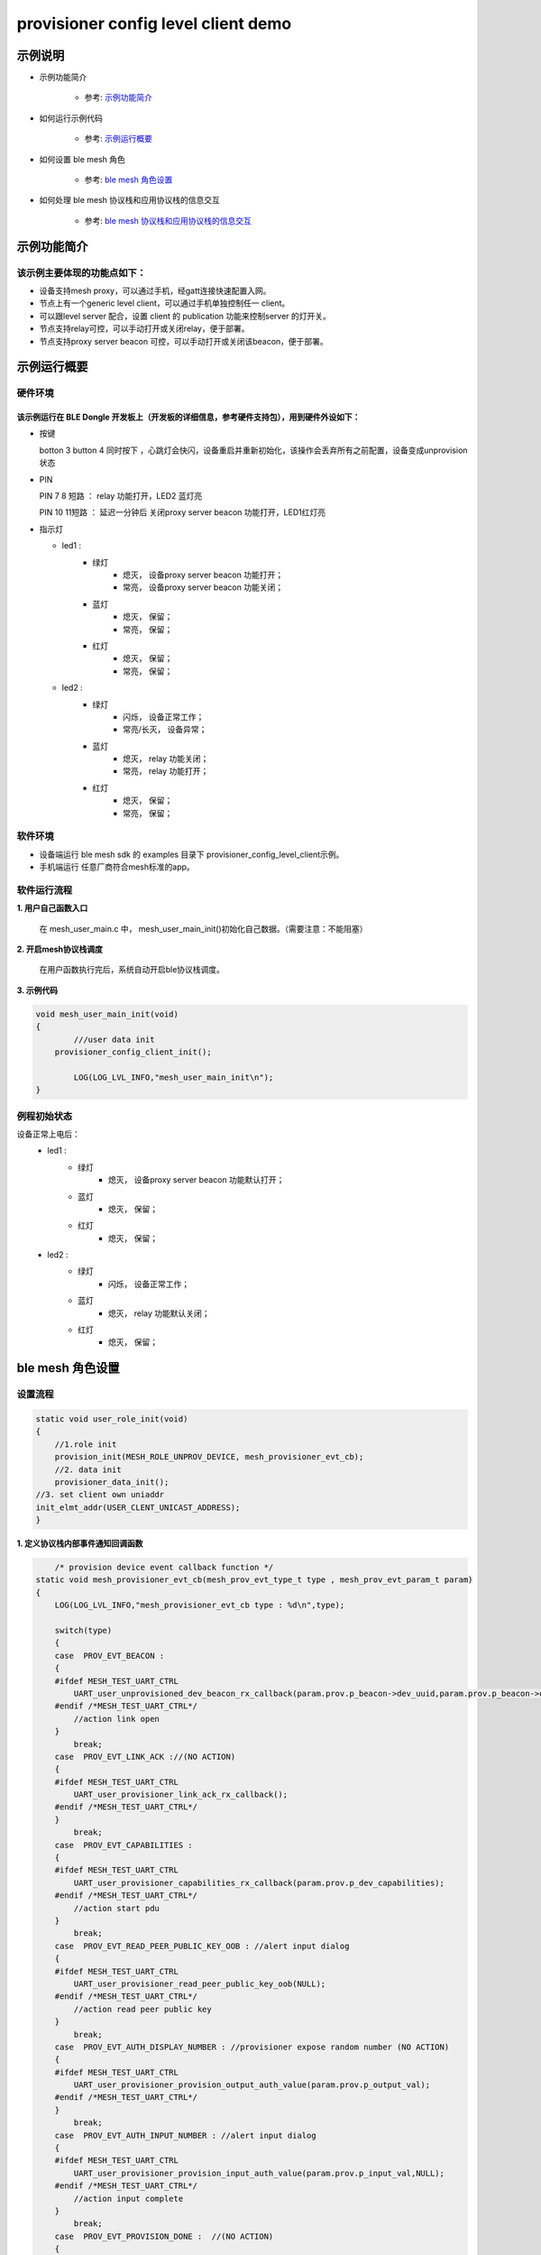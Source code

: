 ==============================================
provisioner config level client demo
==============================================


示例说明
==============================================
* 示例功能简介

	* 参考:	 `示例功能简介`_

* 如何运行示例代码  

	* 参考:	 `示例运行概要`_

* 如何设置 ble mesh 角色  

	* 参考:	 `ble mesh 角色设置`_

* 如何处理 ble mesh 协议栈和应用协议栈的信息交互  

	* 参考:	 `ble mesh 协议栈和应用协议栈的信息交互`_


_`示例功能简介`
==================

该示例主要体现的功能点如下：
********************************


* 设备支持mesh proxy，可以通过手机，经gatt连接快速配置入网。


* 节点上有一个generic level client，可以通过手机单独控制任一 client。


* 可以跟level server 配合，设置 client 的 publication 功能来控制server 的灯开关。


* 节点支持relay可控，可以手动打开或关闭relay，便于部署。


* 节点支持proxy server beacon 可控，可以手动打开或关闭该beacon，便于部署。


_`示例运行概要`
===================

硬件环境
********************************
该示例运行在 BLE Dongle 开发板上（开发板的详细信息，参考硬件支持包），用到硬件外设如下：
_______________________________________________________________________________________________

* 按键

  botton 3  button 4 同时按下 ，心跳灯会快闪，设备重启并重新初始化，该操作会丢弃所有之前配置，设备变成unprovision 状态
  
* PIN 

  PIN 7 8  短路 ：  relay 功能打开，LED2 蓝灯亮
  
  PIN 10 11短路 ：  延迟一分钟后 关闭proxy server beacon 功能打开，LED1红灯亮
  
  
  
* 指示灯

  * led1 : 
  	 * 绿灯   
                * 熄灭， 设备proxy server beacon 功能打开；
                * 常亮， 设备proxy server beacon 功能关闭；
  	 * 蓝灯   
                * 熄灭， 保留；
                * 常亮， 保留；
	 * 红灯  
                * 熄灭， 保留；
                * 常亮， 保留；
  * led2 : 
  	 * 绿灯   
                * 闪烁， 设备正常工作；
                * 常亮/长灭， 设备异常；
  	 * 蓝灯   
                * 熄灭， relay 功能关闭；
                * 常亮， relay 功能打开；
	 * 红灯  
                * 熄灭， 保留；
                * 常亮， 保留；

软件环境
********************************
* 设备端运行 ble mesh sdk 的 examples 目录下 provisioner_config_level_client示例。
* 手机端运行 任意厂商符合mesh标准的app。

软件运行流程
********************************

**1. 用户自己函数入口**

   在 mesh_user_main.c 中， mesh_user_main_init()初始化自己数据。（需要注意：不能阻塞）
   
**2. 开启mesh协议栈调度**

   在用户函数执行完后，系统自动开启ble协议栈调度。

**3. 示例代码**

.. code:: c

	void mesh_user_main_init(void)
	{
		///user data init
	    provisioner_config_client_init();

		LOG(LOG_LVL_INFO,"mesh_user_main_init\n");
	}
    
.. code:: c
    /** Init common server/client model*/
    //init a client model
   #define INIT_CLIENT_MODEL(model_name , model_id , sig_model)                     \
        mesh_model_init(&model_name.model.base, model_id, sig_model,                        \
                APPKEY_BOUND_NETKEY_MAX_NUM,model_name##_bound_key_buf);                    \
        model_publish_subscribe_bind(&model_name.model.base , &model_name##_publish_state,  \
                model_name##_subscription_list, ARRAY_LEN(model_name##_subscription_list), NULL); 

例程初始状态
********************************
设备正常上电后： 
  * led1 : 
  	 * 绿灯   
                * 熄灭， 设备proxy server beacon 功能默认打开；
  	 * 蓝灯   
                * 熄灭， 保留；
	 * 红灯  
                * 熄灭， 保留；
  * led2 : 
  	 * 绿灯   
                * 闪烁， 设备正常工作；
  	 * 蓝灯   
                * 熄灭， relay 功能默认关闭；
	 * 红灯  
                * 熄灭， 保留；



_`ble mesh 角色设置`
===================================================================================================================

设置流程
********************************

.. code:: c

	static void user_role_init(void)
	{
	    //1.role init
	    provision_init(MESH_ROLE_UNPROV_DEVICE, mesh_provisioner_evt_cb);
	    //2. data init
	    provisioner_data_init();
        //3. set client own uniaddr
        init_elmt_addr(USER_CLENT_UNICAST_ADDRESS);
	}


**1. 定义协议栈内部事件通知回调函数**

.. code:: c

	/* provision device event callback function */
    static void mesh_provisioner_evt_cb(mesh_prov_evt_type_t type , mesh_prov_evt_param_t param)
    {
        LOG(LOG_LVL_INFO,"mesh_provisioner_evt_cb type : %d\n",type);

        switch(type)
        {
        case  PROV_EVT_BEACON :
        {
        #ifdef MESH_TEST_UART_CTRL
            UART_user_unprovisioned_dev_beacon_rx_callback(param.prov.p_beacon->dev_uuid,param.prov.p_beacon->oob_info,&param.prov.p_beacon->uri_hash);
        #endif /*MESH_TEST_UART_CTRL*/
            //action link open
        }
            break;
        case  PROV_EVT_LINK_ACK ://(NO ACTION)
        {
        #ifdef MESH_TEST_UART_CTRL
            UART_user_provisioner_link_ack_rx_callback();
        #endif /*MESH_TEST_UART_CTRL*/
        }
            break;
        case  PROV_EVT_CAPABILITIES :
        {
        #ifdef MESH_TEST_UART_CTRL
            UART_user_provisioner_capabilities_rx_callback(param.prov.p_dev_capabilities);
        #endif /*MESH_TEST_UART_CTRL*/
            //action start pdu
        }
            break;
        case  PROV_EVT_READ_PEER_PUBLIC_KEY_OOB : //alert input dialog
        {
        #ifdef MESH_TEST_UART_CTRL
            UART_user_provisioner_read_peer_public_key_oob(NULL);
        #endif /*MESH_TEST_UART_CTRL*/
            //action read peer public key
        }
            break;
        case  PROV_EVT_AUTH_DISPLAY_NUMBER : //provisioner expose random number (NO ACTION)
        {
        #ifdef MESH_TEST_UART_CTRL
            UART_user_provisioner_provision_output_auth_value(param.prov.p_output_val);
        #endif /*MESH_TEST_UART_CTRL*/
        }
            break;
        case  PROV_EVT_AUTH_INPUT_NUMBER : //alert input dialog
        {
        #ifdef MESH_TEST_UART_CTRL
            UART_user_provisioner_provision_input_auth_value(param.prov.p_input_val,NULL);
        #endif /*MESH_TEST_UART_CTRL*/
            //action input complete
        }
            break;
        case  PROV_EVT_PROVISION_DONE :  //(NO ACTION)
        {
        #ifdef MESH_TEST_UART_CTRL
            UART_user_provisioner_provision_done(param.prov.done_state.success,param.prov.done_state.reason);//TODO:
        #endif /*MESH_TEST_UART_CTRL*/
        }
            break;
        default:
            break;
        }
    }




**2. 设置角色，注册事件回调**

.. code:: c

	provision_init(MESH_ROLE_UNPROV_DEVICE, mesh_provisioner_evt_cb);

	
**3. 初始化角色相关的数据**

.. code:: c

	static void provisioner_data_init(void)
	{
        volatile mesh_prov_evt_param_t evt_param;
  
        uint8_t  bd_addr[GAP_BD_ADDR_LEN];

        //get bd_addr
        mesh_core_params_t core_param;
        core_param.mac_address = bd_addr;
        mesh_core_params_get(MESH_CORE_PARAM_MAC_ADDRESS,&core_param);

        //1. Method of configuring network access
        evt_param.prov.method = PROVISION_BY_ADV;
        provision_config(PROV_SET_PROVISION_METHOD,evt_param);
        //2. distribution data
        //send message will use the first netkey.
        //See @access_tx_pdu_set -> @get_netkey_by_dst_addr -> @dm_netkey_get_first_handle
        evt_param.prov.p_distribution = &m_prov_user.distribution;
        provision_config(PROV_SET_DISTRIBUTION_DATA,evt_param);
        //3. static auth value
        evt_param.prov.p_static_val = m_prov_user.static_value;
        provision_config(PROV_SET_AUTH_STATIC,evt_param);
        //4. PROV_SET_INVITE_DURATION
        evt_param.prov.attention_duration = USER_ATTENTION_DURATION;
        provision_config(PROV_SET_INVITE_DURATION,evt_param);
        //5. private key
        memcpy(m_prov_user.prov_private_key,bd_addr,GAP_BD_ADDR_LEN);
        evt_param.prov.p_prov_private_key = m_prov_user.prov_private_key;
        provision_config(PROV_SET_PRIVATE_KEY,evt_param);
	}

**4. 协议栈开始完整运行**

监听协议栈事件。。。。


_`ble mesh 协议栈和应用协议栈的信息交互`
==============================================

实现消息交互的处理函数
********************************

.. code:: c
	/* provision device event callback function */
    static void mesh_provisioner_evt_cb(mesh_prov_evt_type_t type , mesh_prov_evt_param_t param)
    {
        LOG(LOG_LVL_INFO,"mesh_provisioner_evt_cb type : %d\n",type);

        switch(type)
        {
        case  PROV_EVT_BEACON :
        {
        #ifdef MESH_TEST_UART_CTRL
            UART_user_unprovisioned_dev_beacon_rx_callback(param.prov.p_beacon->dev_uuid,param.prov.p_beacon->oob_info,&param.prov.p_beacon->uri_hash);
        #endif /*MESH_TEST_UART_CTRL*/
            //action link open
        }
            break;
        case  PROV_EVT_LINK_ACK ://(NO ACTION)
        {
        #ifdef MESH_TEST_UART_CTRL
            UART_user_provisioner_link_ack_rx_callback();
        #endif /*MESH_TEST_UART_CTRL*/
        }
            break;
        case  PROV_EVT_CAPABILITIES :
        {
        #ifdef MESH_TEST_UART_CTRL
            UART_user_provisioner_capabilities_rx_callback(param.prov.p_dev_capabilities);
        #endif /*MESH_TEST_UART_CTRL*/
            //action start pdu
        }
            break;
        case  PROV_EVT_READ_PEER_PUBLIC_KEY_OOB : //alert input dialog
        {
        #ifdef MESH_TEST_UART_CTRL
            UART_user_provisioner_read_peer_public_key_oob(NULL);
        #endif /*MESH_TEST_UART_CTRL*/
            //action read peer public key
        }
            break;
        case  PROV_EVT_AUTH_DISPLAY_NUMBER : //provisioner expose random number (NO ACTION)
        {
        #ifdef MESH_TEST_UART_CTRL
            UART_user_provisioner_provision_output_auth_value(param.prov.p_output_val);
        #endif /*MESH_TEST_UART_CTRL*/
        }
            break;
        case  PROV_EVT_AUTH_INPUT_NUMBER : //alert input dialog
        {
        #ifdef MESH_TEST_UART_CTRL
            UART_user_provisioner_provision_input_auth_value(param.prov.p_input_val,NULL);
        #endif /*MESH_TEST_UART_CTRL*/
            //action input complete
        }
            break;
        case  PROV_EVT_PROVISION_DONE :  //(NO ACTION)
        {
        #ifdef MESH_TEST_UART_CTRL
            UART_user_provisioner_provision_done(param.prov.done_state.success,param.prov.done_state.reason);//TODO:
        #endif /*MESH_TEST_UART_CTRL*/
        }
            break;
        default:
            break;
        }
    }


根据收到的事件，做相应处理或回复
********************************

.. code:: c

	//协议->用户
	typedef enum
	{
	    /*******PROVISIONER*******/
	    PROV_EVT_BEACON,
	    PROV_EVT_CAPABILITIES,
	    PROV_EVT_READ_PEER_PUBLIC_KEY_OOB,
	    PROV_EVT_AUTH_DISPLAY_NUMBER,//provisioner expose random number (NO ACTION)
	    PROV_EVT_AUTH_INPUT_NUMBER,   //alert input dialog
	    PROV_EVT_PROVISION_DONE,    //(NO ACTION)

	    /*******UNPROV DEVICE*******/
	    UNPROV_EVT_INVITE_MAKE_ATTENTION,//(NO ACTION)
	    UNPROV_EVT_EXPOSE_PUBLIC_KEY, //(NO ACTION)
	    UNPROV_EVT_AUTH_INPUT_NUMBER,//alert input dialog
	    UNPROV_EVT_AUTH_DISPLAY_NUMBER,//unprov_device expose random number //(NO ACTION)
	    UNPROV_EVT_PROVISION_DONE, //(NO ACTION)
	} mesh_prov_evt_type_t;

	//用户->协议栈（回复）
	typedef enum
	{
	    /*******PROVISIONER*******/
	    //PROV_EVT_AUTH_INPUT_NUMBER
	    PROV_ACTION_AUTH_INPUT_NUMBER_DONE,//input random number done
	    //PROV_EVT_READ_PEER_PUBLIC_KEY_OOB
	    PROV_ACTION_READ_PEER_PUBLIC_KEY_OOB_DONE,
	    //PROV_EVT_BEACON
	    PROV_ACTION_SET_LINK_OPEN,
	    //PROV_EVT_CAPABILITIES
	    PROV_ACTION_SEND_START_PDU,

	    /*******UNPROV DEVICE*******/
	    //UNPROV_EVT_AUTH_INPUT_NUMBER
	    UNPROV_ACTION_AUTH_INPUT_NUMBER_DONE,//input random number done
	} mesh_prov_action_type_t;

	void provision_action_send (mesh_prov_action_type_t type , mesh_prov_evt_param_t param);

